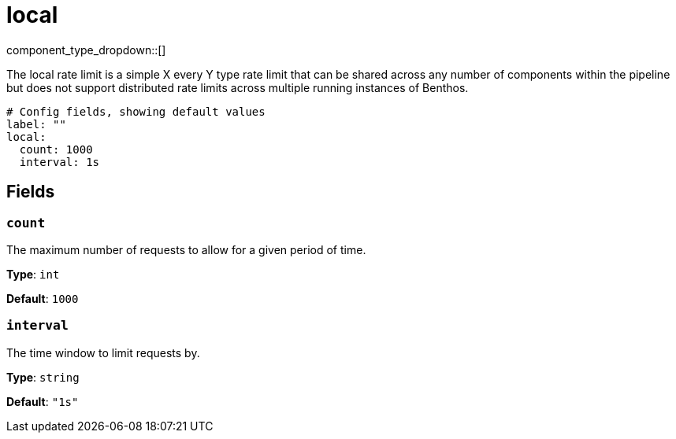 = local
// tag::single-source[]
:type: rate_limit
:status: stable

component_type_dropdown::[]

The local rate limit is a simple X every Y type rate limit that can be shared across any number of components within the pipeline but does not support distributed rate limits across multiple running instances of Benthos.

```yml
# Config fields, showing default values
label: ""
local:
  count: 1000
  interval: 1s
```

== Fields

=== `count`

The maximum number of requests to allow for a given period of time.


*Type*: `int`

*Default*: `1000`

=== `interval`

The time window to limit requests by.


*Type*: `string`

*Default*: `"1s"`

// end::single-source[]